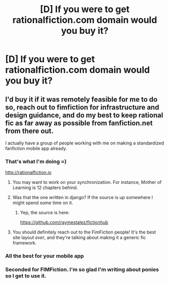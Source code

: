 #+TITLE: [D] If you were to get rationalfiction.com domain would you buy it?

* [D] If you were to get rationalfiction.com domain would you buy it?
:PROPERTIES:
:Author: proximusivy
:Score: 5
:DateUnix: 1454698526.0
:DateShort: 2016-Feb-05
:END:

** I'd buy it if it was remotely feasible for me to do so, reach out to fimfiction for infrastructure and design guidance, and do my best to keep rational fic as far away as possible from fanfiction.net from there out.

I actually have a group of people working with me on making a standardized fanfiction mobile app already.
:PROPERTIES:
:Score: 6
:DateUnix: 1454700406.0
:DateShort: 2016-Feb-05
:END:

*** That's what I'm doing =)

[[http://rationalfiction.io]]
:PROPERTIES:
:Author: raymestalez
:Score: 7
:DateUnix: 1454709496.0
:DateShort: 2016-Feb-06
:END:

**** You may want to work on your synchronization. For instance, Mother of Learning is 12 chapters behind.
:PROPERTIES:
:Author: imuli
:Score: 7
:DateUnix: 1454718415.0
:DateShort: 2016-Feb-06
:END:


**** Was that the one written in django? If the source is up somewhere I might spend some time on it.
:PROPERTIES:
:Author: traverseda
:Score: 2
:DateUnix: 1454717239.0
:DateShort: 2016-Feb-06
:END:

***** Yep, the source is here:

[[https://github.com/raymestalez/fictionhub]]
:PROPERTIES:
:Author: raymestalez
:Score: 2
:DateUnix: 1454737353.0
:DateShort: 2016-Feb-06
:END:


**** You should definitely reach out to the FimFiction people! It's the best site layout /ever/, and they're talking about making it a generic fic framework.
:PROPERTIES:
:Score: 1
:DateUnix: 1454734845.0
:DateShort: 2016-Feb-06
:END:


*** All the best for your mobile app
:PROPERTIES:
:Author: proximusivy
:Score: 1
:DateUnix: 1454702428.0
:DateShort: 2016-Feb-05
:END:


*** Seconded for FIMFiction. I'm so glad I'm writing about ponies so I get to use it.
:PROPERTIES:
:Author: Calamitizer
:Score: 1
:DateUnix: 1454791267.0
:DateShort: 2016-Feb-07
:END:
